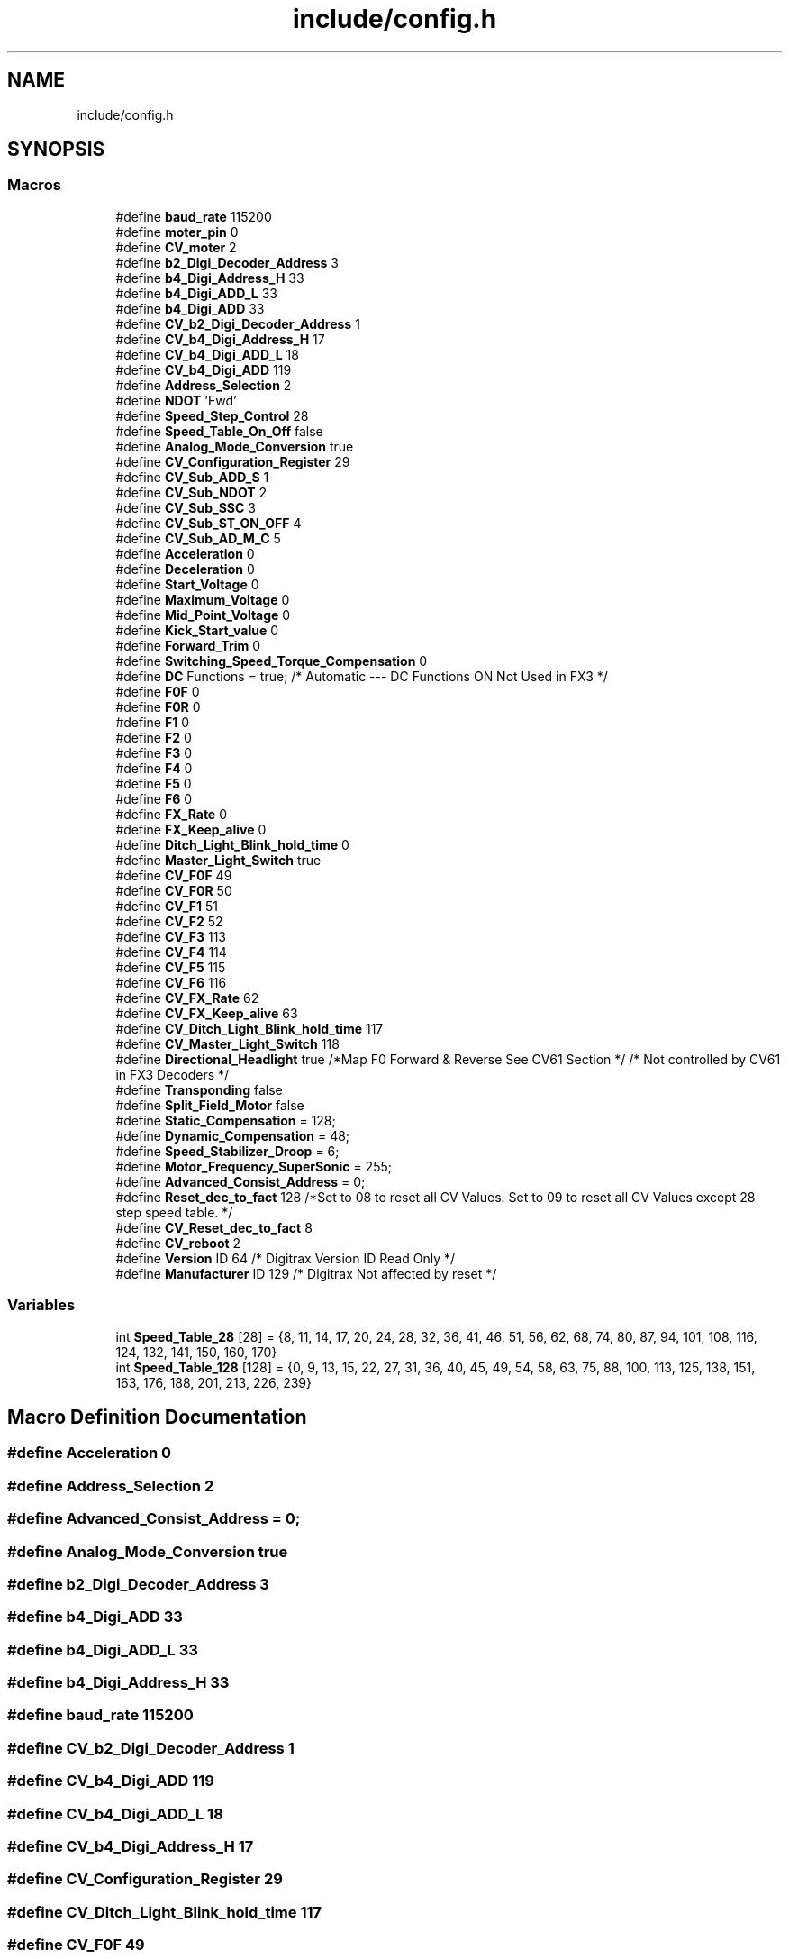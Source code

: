 .TH "include/config.h" 3 "Thu Jan 6 2022" "Version 0.1" "arduino_train_controller" \" -*- nroff -*-
.ad l
.nh
.SH NAME
include/config.h
.SH SYNOPSIS
.br
.PP
.SS "Macros"

.in +1c
.ti -1c
.RI "#define \fBbaud_rate\fP   115200"
.br
.ti -1c
.RI "#define \fBmoter_pin\fP   0"
.br
.ti -1c
.RI "#define \fBCV_moter\fP   2"
.br
.ti -1c
.RI "#define \fBb2_Digi_Decoder_Address\fP   3"
.br
.ti -1c
.RI "#define \fBb4_Digi_Address_H\fP   33"
.br
.ti -1c
.RI "#define \fBb4_Digi_ADD_L\fP   33"
.br
.ti -1c
.RI "#define \fBb4_Digi_ADD\fP   33"
.br
.ti -1c
.RI "#define \fBCV_b2_Digi_Decoder_Address\fP   1"
.br
.ti -1c
.RI "#define \fBCV_b4_Digi_Address_H\fP   17"
.br
.ti -1c
.RI "#define \fBCV_b4_Digi_ADD_L\fP   18"
.br
.ti -1c
.RI "#define \fBCV_b4_Digi_ADD\fP   119"
.br
.ti -1c
.RI "#define \fBAddress_Selection\fP   2"
.br
.ti -1c
.RI "#define \fBNDOT\fP   'Fwd'"
.br
.ti -1c
.RI "#define \fBSpeed_Step_Control\fP   28"
.br
.ti -1c
.RI "#define \fBSpeed_Table_On_Off\fP   false"
.br
.ti -1c
.RI "#define \fBAnalog_Mode_Conversion\fP   true"
.br
.ti -1c
.RI "#define \fBCV_Configuration_Register\fP   29"
.br
.ti -1c
.RI "#define \fBCV_Sub_ADD_S\fP   1"
.br
.ti -1c
.RI "#define \fBCV_Sub_NDOT\fP   2"
.br
.ti -1c
.RI "#define \fBCV_Sub_SSC\fP   3"
.br
.ti -1c
.RI "#define \fBCV_Sub_ST_ON_OFF\fP   4"
.br
.ti -1c
.RI "#define \fBCV_Sub_AD_M_C\fP   5"
.br
.ti -1c
.RI "#define \fBAcceleration\fP   0"
.br
.ti -1c
.RI "#define \fBDeceleration\fP   0"
.br
.ti -1c
.RI "#define \fBStart_Voltage\fP   0"
.br
.ti -1c
.RI "#define \fBMaximum_Voltage\fP   0"
.br
.ti -1c
.RI "#define \fBMid_Point_Voltage\fP   0"
.br
.ti -1c
.RI "#define \fBKick_Start_value\fP   0"
.br
.ti -1c
.RI "#define \fBForward_Trim\fP   0"
.br
.ti -1c
.RI "#define \fBSwitching_Speed_Torque_Compensation\fP   0"
.br
.ti -1c
.RI "#define \fBDC\fP   Functions = true; /* Automatic \-\-\- DC Functions ON Not Used in FX3 */"
.br
.ti -1c
.RI "#define \fBF0F\fP   0"
.br
.ti -1c
.RI "#define \fBF0R\fP   0"
.br
.ti -1c
.RI "#define \fBF1\fP   0"
.br
.ti -1c
.RI "#define \fBF2\fP   0"
.br
.ti -1c
.RI "#define \fBF3\fP   0"
.br
.ti -1c
.RI "#define \fBF4\fP   0"
.br
.ti -1c
.RI "#define \fBF5\fP   0"
.br
.ti -1c
.RI "#define \fBF6\fP   0"
.br
.ti -1c
.RI "#define \fBFX_Rate\fP   0"
.br
.ti -1c
.RI "#define \fBFX_Keep_alive\fP   0"
.br
.ti -1c
.RI "#define \fBDitch_Light_Blink_hold_time\fP   0"
.br
.ti -1c
.RI "#define \fBMaster_Light_Switch\fP   true"
.br
.ti -1c
.RI "#define \fBCV_F0F\fP   49"
.br
.ti -1c
.RI "#define \fBCV_F0R\fP   50"
.br
.ti -1c
.RI "#define \fBCV_F1\fP   51"
.br
.ti -1c
.RI "#define \fBCV_F2\fP   52"
.br
.ti -1c
.RI "#define \fBCV_F3\fP   113"
.br
.ti -1c
.RI "#define \fBCV_F4\fP   114"
.br
.ti -1c
.RI "#define \fBCV_F5\fP   115"
.br
.ti -1c
.RI "#define \fBCV_F6\fP   116"
.br
.ti -1c
.RI "#define \fBCV_FX_Rate\fP   62"
.br
.ti -1c
.RI "#define \fBCV_FX_Keep_alive\fP   63"
.br
.ti -1c
.RI "#define \fBCV_Ditch_Light_Blink_hold_time\fP   117"
.br
.ti -1c
.RI "#define \fBCV_Master_Light_Switch\fP   118"
.br
.ti -1c
.RI "#define \fBDirectional_Headlight\fP   true /*Map F0 Forward & Reverse See CV61 Section  */ /* Not controlled by CV61 in FX3 Decoders */"
.br
.ti -1c
.RI "#define \fBTransponding\fP   false"
.br
.ti -1c
.RI "#define \fBSplit_Field_Motor\fP   false"
.br
.ti -1c
.RI "#define \fBStatic_Compensation\fP   = 128;"
.br
.ti -1c
.RI "#define \fBDynamic_Compensation\fP   = 48;"
.br
.ti -1c
.RI "#define \fBSpeed_Stabilizer_Droop\fP   = 6;"
.br
.ti -1c
.RI "#define \fBMotor_Frequency_SuperSonic\fP   = 255;"
.br
.ti -1c
.RI "#define \fBAdvanced_Consist_Address\fP   = 0;"
.br
.ti -1c
.RI "#define \fBReset_dec_to_fact\fP   128 /*Set to 08 to reset all CV Values\&. Set to 09 to reset all CV Values except 28 step speed table\&. */"
.br
.ti -1c
.RI "#define \fBCV_Reset_dec_to_fact\fP   8"
.br
.ti -1c
.RI "#define \fBCV_reboot\fP   2"
.br
.ti -1c
.RI "#define \fBVersion\fP   ID 64 /* Digitrax Version ID Read Only */"
.br
.ti -1c
.RI "#define \fBManufacturer\fP   ID 129 /* Digitrax Not affected by reset */"
.br
.in -1c
.SS "Variables"

.in +1c
.ti -1c
.RI "int \fBSpeed_Table_28\fP [28] = {8, 11, 14, 17, 20, 24, 28, 32, 36, 41, 46, 51, 56, 62, 68, 74, 80, 87, 94, 101, 108, 116, 124, 132, 141, 150, 160, 170}"
.br
.ti -1c
.RI "int \fBSpeed_Table_128\fP [128] = {0, 9, 13, 15, 22, 27, 31, 36, 40, 45, 49, 54, 58, 63, 75, 88, 100, 113, 125, 138, 151, 163, 176, 188, 201, 213, 226, 239}"
.br
.in -1c
.SH "Macro Definition Documentation"
.PP 
.SS "#define Acceleration   0"

.SS "#define Address_Selection   2"

.SS "#define Advanced_Consist_Address   = 0;"

.SS "#define Analog_Mode_Conversion   true"

.SS "#define b2_Digi_Decoder_Address   3"

.SS "#define b4_Digi_ADD   33"

.SS "#define b4_Digi_ADD_L   33"

.SS "#define b4_Digi_Address_H   33"

.SS "#define baud_rate   115200"

.SS "#define CV_b2_Digi_Decoder_Address   1"

.SS "#define CV_b4_Digi_ADD   119"

.SS "#define CV_b4_Digi_ADD_L   18"

.SS "#define CV_b4_Digi_Address_H   17"

.SS "#define CV_Configuration_Register   29"

.SS "#define CV_Ditch_Light_Blink_hold_time   117"

.SS "#define CV_F0F   49"

.SS "#define CV_F0R   50"

.SS "#define CV_F1   51"

.SS "#define CV_F2   52"

.SS "#define CV_F3   113"

.SS "#define CV_F4   114"

.SS "#define CV_F5   115"

.SS "#define CV_F6   116"

.SS "#define CV_FX_Keep_alive   63"

.SS "#define CV_FX_Rate   62"

.SS "#define CV_Master_Light_Switch   118"

.SS "#define CV_moter   2"

.SS "#define CV_reboot   2"

.SS "#define CV_Reset_dec_to_fact   8"

.SS "#define CV_Sub_AD_M_C   5"

.SS "#define CV_Sub_ADD_S   1"

.SS "#define CV_Sub_NDOT   2"

.SS "#define CV_Sub_SSC   3"

.SS "#define CV_Sub_ST_ON_OFF   4"

.SS "#define DC   Functions = true; /* Automatic \-\-\- DC Functions ON Not Used in FX3 */"

.SS "#define Deceleration   0"

.SS "#define Directional_Headlight   true /*Map F0 Forward & Reverse See CV61 Section  */ /* Not controlled by CV61 in FX3 Decoders */"

.SS "#define Ditch_Light_Blink_hold_time   0"

.SS "#define Dynamic_Compensation   = 48;"

.SS "#define F0F   0"

.SS "#define F0R   0"

.SS "#define F1   0"

.SS "#define F2   0"

.SS "#define F3   0"

.SS "#define F4   0"

.SS "#define F5   0"

.SS "#define F6   0"

.SS "#define Forward_Trim   0"

.SS "#define FX_Keep_alive   0"

.SS "#define FX_Rate   0"

.SS "#define Kick_Start_value   0"

.SS "#define Manufacturer   ID 129 /* Digitrax Not affected by reset */"

.SS "#define Master_Light_Switch   true"

.SS "#define Maximum_Voltage   0"

.SS "#define Mid_Point_Voltage   0"

.SS "#define moter_pin   0"

.SS "#define Motor_Frequency_SuperSonic   = 255;"

.SS "#define NDOT   'Fwd'"

.SS "#define Reset_dec_to_fact   128 /*Set to 08 to reset all CV Values\&. Set to 09 to reset all CV Values except 28 step speed table\&. */"

.SS "#define Speed_Stabilizer_Droop   = 6;"

.SS "#define Speed_Step_Control   28"

.SS "#define Speed_Table_On_Off   false"

.SS "#define Split_Field_Motor   false"

.SS "#define Start_Voltage   0"

.SS "#define Static_Compensation   = 128;"

.SS "#define Switching_Speed_Torque_Compensation   0"

.SS "#define Transponding   false"

.SS "#define Version   ID 64 /* Digitrax Version ID Read Only */"

.SH "Variable Documentation"
.PP 
.SS "int Speed_Table_128[128] = {0, 9, 13, 15, 22, 27, 31, 36, 40, 45, 49, 54, 58, 63, 75, 88, 100, 113, 125, 138, 151, 163, 176, 188, 201, 213, 226, 239}"

.SS "int Speed_Table_28[28] = {8, 11, 14, 17, 20, 24, 28, 32, 36, 41, 46, 51, 56, 62, 68, 74, 80, 87, 94, 101, 108, 116, 124, 132, 141, 150, 160, 170}"

.SH "Author"
.PP 
Generated automatically by Doxygen for arduino_train_controller from the source code\&.
